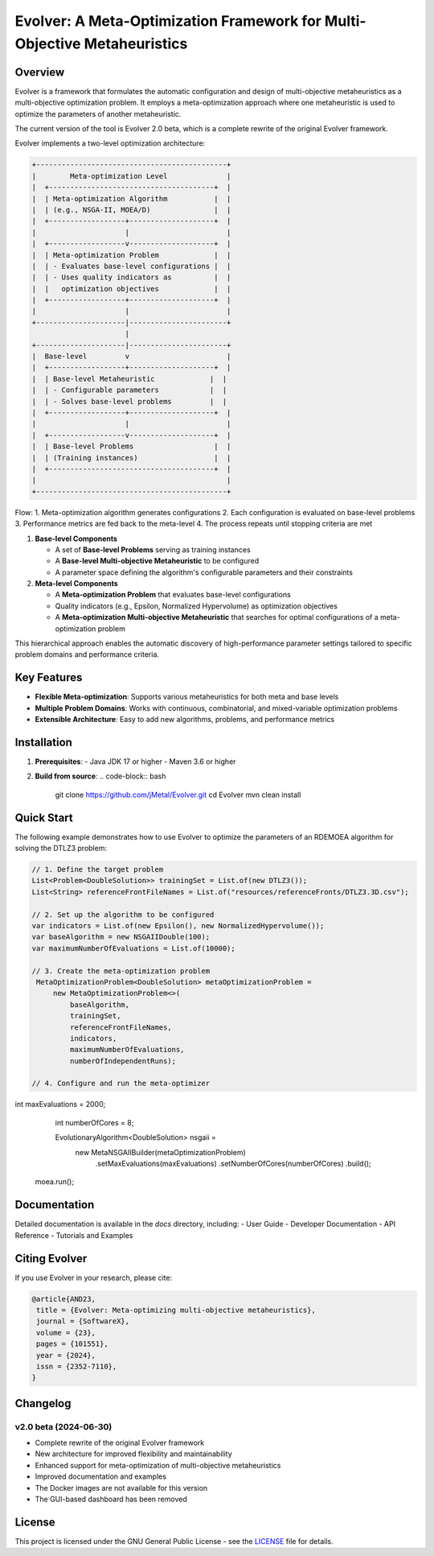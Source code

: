 Evolver: A Meta-Optimization Framework for Multi-Objective Metaheuristics
========================================================================

Overview
--------
Evolver is a framework that formulates the automatic configuration and design of multi-objective metaheuristics as a multi-objective optimization problem. It employs a meta-optimization approach where one metaheuristic is used to optimize the parameters of another metaheuristic.

The current version of the tool is Evolver 2.0 beta, which is a complete rewrite of the original Evolver framework.

Evolver implements a two-level optimization architecture:

.. code-block:: none

    +---------------------------------------------+
    |        Meta-optimization Level              |
    |  +---------------------------------------+  |
    |  | Meta-optimization Algorithm           |  |
    |  | (e.g., NSGA-II, MOEA/D)               |  |
    |  +------------------+--------------------+  |
    |                     |                       |
    |  +------------------v--------------------+  |
    |  | Meta-optimization Problem             |  |
    |  | - Evaluates base-level configurations |  |
    |  | - Uses quality indicators as          |  |
    |  |   optimization objectives             |  |
    |  +------------------+--------------------+  |
    |                     |                       |
    +---------------------|-----------------------+
                          |
    +---------------------|-----------------------+
    |  Base-level         v                       |
    |  +------------------+--------------------+  |
    |  | Base-level Metaheuristic             |  |
    |  | - Configurable parameters            |  |
    |  | - Solves base-level problems         |  |
    |  +------------------+--------------------+  |
    |                     |                       |
    |  +------------------v--------------------+  |
    |  | Base-level Problems                   |  |
    |  | (Training instances)                  |  |
    |  +---------------------------------------+  |
    |                                             |
    +---------------------------------------------+

Flow:
1. Meta-optimization algorithm generates configurations
2. Each configuration is evaluated on base-level problems
3. Performance metrics are fed back to the meta-level
4. The process repeats until stopping criteria are met

1. **Base-level Components**

   * A set of **Base-level Problems** serving as training instances
   * A **Base-level Multi-objective Metaheuristic** to be configured
   * A parameter space defining the algorithm's configurable parameters and their constraints

2. **Meta-level Components**

   * A **Meta-optimization Problem** that evaluates base-level configurations
   * Quality indicators (e.g., Epsilon, Normalized Hypervolume) as optimization objectives
   * A **Meta-optimization Multi-objective Metaheuristic** that searches for optimal configurations of a meta-optimization problem

This hierarchical approach enables the automatic discovery of high-performance parameter settings tailored to specific problem domains and performance criteria.

Key Features
------------
- **Flexible Meta-optimization**: Supports various metaheuristics for both meta and base levels
- **Multiple Problem Domains**: Works with continuous, combinatorial, and mixed-variable optimization problems
- **Extensible Architecture**: Easy to add new algorithms, problems, and performance metrics

Installation
------------
1. **Prerequisites**:
   - Java JDK 17 or higher
   - Maven 3.6 or higher

2. **Build from source**:
   .. code-block:: bash

      git clone https://github.com/jMetal/Evolver.git
      cd Evolver
      mvn clean install

Quick Start
-----------
The following example demonstrates how to use Evolver to optimize the parameters of an RDEMOEA algorithm for solving the DTLZ3 problem:

.. code-block:: java

   // 1. Define the target problem
   List<Problem<DoubleSolution>> trainingSet = List.of(new DTLZ3());
   List<String> referenceFrontFileNames = List.of("resources/referenceFronts/DTLZ3.3D.csv");

   // 2. Set up the algorithm to be configured
   var indicators = List.of(new Epsilon(), new NormalizedHypervolume());
   var baseAlgorithm = new NSGAIIDouble(100);
   var maximumNumberOfEvaluations = List.of(10000);

   // 3. Create the meta-optimization problem
    MetaOptimizationProblem<DoubleSolution> metaOptimizationProblem =
        new MetaOptimizationProblem<>(
            baseAlgorithm,
            trainingSet,
            referenceFrontFileNames,
            indicators,
            maximumNumberOfEvaluations,
            numberOfIndependentRuns);

   // 4. Configure and run the meta-optimizer
int maxEvaluations = 2000;
    int numberOfCores = 8;

    EvolutionaryAlgorithm<DoubleSolution> nsgaii = 
        new MetaNSGAIIBuilder(metaOptimizationProblem)
            .setMaxEvaluations(maxEvaluations)
            .setNumberOfCores(numberOfCores)
            .build();

   moea.run();

Documentation
-------------
Detailed documentation is available in the `docs` directory, including:
- User Guide
- Developer Documentation
- API Reference
- Tutorials and Examples

Citing Evolver
--------------
If you use Evolver in your research, please cite:

.. code::

   @article{AND23,
    title = {Evolver: Meta-optimizing multi-objective metaheuristics},
    journal = {SoftwareX},
    volume = {23},
    pages = {101551},
    year = {2024},
    issn = {2352-7110},
   }

Changelog
---------

v2.0 beta (2024-06-30)
^^^^^^^^^^^^^^^^^^^^^
* Complete rewrite of the original Evolver framework
* New architecture for improved flexibility and maintainability
* Enhanced support for meta-optimization of multi-objective metaheuristics
* Improved documentation and examples
* The Docker images are not available for this version
* The GUI-based dashboard has been removed

License
-------
This project is licensed under the GNU General Public License - see the `LICENSE <LICENSE>`_ file for details.

